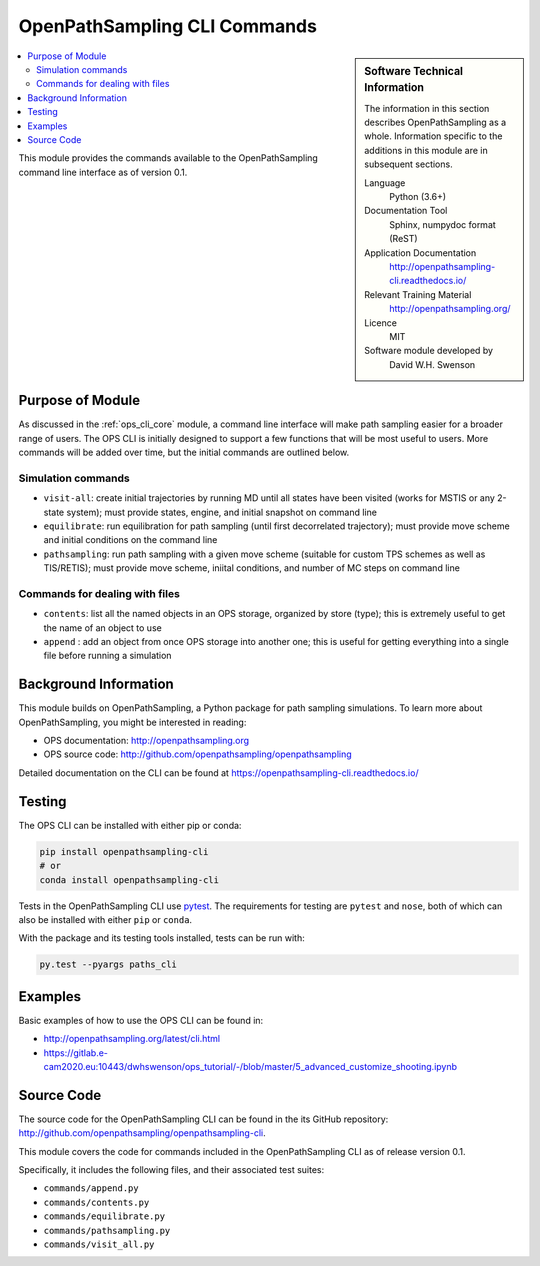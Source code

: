 .. _ops_cli_commands:

#############################
OpenPathSampling CLI Commands
#############################

.. sidebar:: Software Technical Information

  The information in this section describes OpenPathSampling as a whole.
  Information specific to the additions in this module are in subsequent
  sections.

  Language
    Python (3.6+)

  Documentation Tool
    Sphinx, numpydoc format (ReST)

  Application Documentation
    http://openpathsampling-cli.readthedocs.io/

  Relevant Training Material
    http://openpathsampling.org/

  Licence
    MIT

  Software module developed by
    David W.H. Swenson

.. contents:: :local:

This module provides the commands available to the OpenPathSampling command
line interface as of version 0.1.

Purpose of Module
_________________

As discussed in the :ref:`ops_cli_core` module, a command line interface
will make path sampling easier for a broader range of users. The OPS CLI is
initially designed to support a few functions that will be most useful to
users. More commands will be added over time, but the initial commands are
outlined below.

Simulation commands
~~~~~~~~~~~~~~~~~~~

* ``visit-all``: create initial trajectories by running MD until all states
  have been visited (works for MSTIS or any 2-state system); must provide
  states, engine, and initial snapshot on command line
* ``equilibrate``: run equilibration for path sampling (until first
  decorrelated trajectory); must provide move scheme and initial conditions
  on the command line
* ``pathsampling``: run path sampling with a given move scheme (suitable for
  custom TPS schemes as well as TIS/RETIS); must provide move scheme,
  iniital conditions,  and number of MC steps on command line

Commands for dealing with files
~~~~~~~~~~~~~~~~~~~~~~~~~~~~~~~

* ``contents``: list all the named objects in an OPS storage, organized by
  store (type); this is extremely useful to get the name of an object to use
* ``append`` : add an object from once OPS storage into another one; this is
  useful for getting everything into a single file before running a
  simulation

Background Information
______________________

This module builds on OpenPathSampling, a Python package for path sampling
simulations. To learn more about OpenPathSampling, you might be interested in
reading:

* OPS documentation: http://openpathsampling.org
* OPS source code: http://github.com/openpathsampling/openpathsampling

Detailed documentation on the CLI can be found at
https://openpathsampling-cli.readthedocs.io/

Testing
_______

The OPS CLI can be installed with either pip or conda:

.. code:: bash

   pip install openpathsampling-cli
   # or
   conda install openpathsampling-cli

Tests in the OpenPathSampling CLI use `pytest`_. The requirements for
testing are ``pytest`` and ``nose``, both of which can also be installed
with either ``pip`` or ``conda``.

With the package and its testing tools installed, tests can be run with:

.. code:: bash

   py.test --pyargs paths_cli

Examples
________

Basic examples of how to use the OPS CLI can be found in:

* http://openpathsampling.org/latest/cli.html
* https://gitlab.e-cam2020.eu:10443/dwhswenson/ops_tutorial/-/blob/master/5_advanced_customize_shooting.ipynb


Source Code
___________

The source code for the OpenPathSampling CLI can be found in the its
GitHub repository:  http://github.com/openpathsampling/openpathsampling-cli.

This module covers the code for commands included in the OpenPathSampling
CLI as of release version 0.1.

Specifically, it includes the following files, and their associated test
suites:

* ``commands/append.py``
* ``commands/contents.py``
* ``commands/equilibrate.py``
* ``commands/pathsampling.py``
* ``commands/visit_all.py``


.. link the source code

.. IF YOUR MODULE IS IN OPS CORE

.. This module has been merged into OpenPathSampling. It is composed of the
.. following pull requests:

.. * link PRs

.. IF YOUR MODULE IS A SEPARATE REPOSITORY

.. The source code for this module can be found in: URL.

.. CLOSING MATERIAL -------------------------------------------------------

.. Here are the URL references used

.. _pytest: http://pytest.org/
